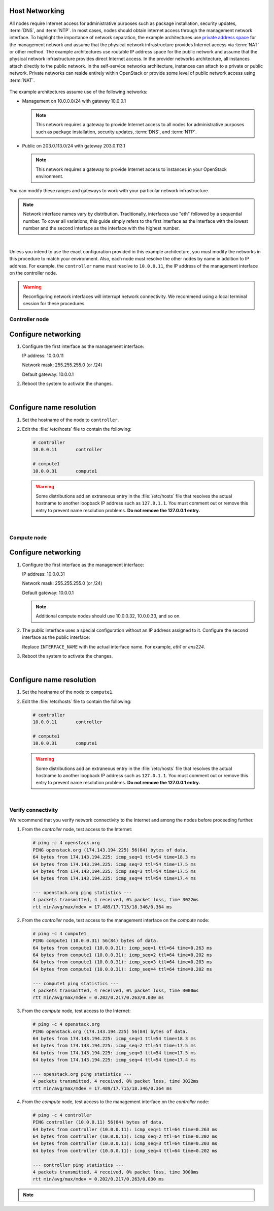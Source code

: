 Host Networking
~~~~~~~~~~~~~~~

.. only:: ubuntu

   After installing the operating system on each node for the architecture
   that you choose to deploy, you must configure the network interfaces. We
   recommend that you disable any automated network management tools and
   manually edit the appropriate configuration files for your distribution.
   For more information on how to configure networking on your
   distribution, see the `documentation <https://help.ubuntu.com/lts/serverguide/network-configuration.html>`__ .

.. only:: debian

   After installing the operating system on each node for the architecture
   that you choose to deploy, you must configure the network interfaces. We
   recommend that you disable any automated network management tools and
   manually edit the appropriate configuration files for your distribution.
   For more information on how to configure networking on your
   distribution, see the `documentation <https://wiki.debian.org/NetworkConfiguration>`__ .

.. only:: rdo

   After installing the operating system on each node for the architecture
   that you choose to deploy, you must configure the network interfaces. We
   recommend that you disable any automated network management tools and
   manually edit the appropriate configuration files for your distribution.
   For more information on how to configure networking on your
   distribution, see the `documentation <https://access.redhat.com/documentation/en-US/Red_Hat_Enterprise_Linux/7/html/Networking_Guide/sec-Using_the_Command_Line_Interface.html>`__ .

.. only:: obs

   After installing the operating system on each node for the architecture
   that you choose to deploy, you must configure the network interfaces. We
   recommend that you disable any automated network management tools and
   manually edit the appropriate configuration files for your distribution.
   For more information on how to configure networking on your
   distribution, see the `SLES 12 <https://www.suse.com/documentation/sles-12/book_sle_admin/data/sec_basicnet_manconf.html>`__ or `openSUSE <http://activedoc.opensuse.org/book/opensuse-reference/chapter-13-basic-networking>`__ documentation.

All nodes require Internet access for administrative purposes such as package
installation, security updates, :term:`DNS`, and :term:`NTP`. In most cases,
nodes should obtain internet access through the management network interface.
To highlight the importance of network separation, the example architectures
use `private address space <https://tools.ietf.org/html/rfc1918>`__ for the
management network and assume that the physical network infrastructure
provides Internet access via :term:`NAT` or other method. The example
architectures use routable IP address space for the public network and
assume that the physical network infrastructure provides direct Internet
access. In the provider networks architecture, all instances attach directly
to the public network. In the self-service networks architecture, instances
can attach to a private or public network. Private networks can reside
entirely within OpenStack or provide some level of public network access
using :term:`NAT`.

.. _figure-networklayout:

.. figure:: figures/networklayout.png
   :alt: Network layout

The example architectures assume use of the following networks:

- Management on 10.0.0.0/24 with gateway 10.0.0.1

  .. note::

     This network requires a gateway to provide Internet access to all
     nodes for administrative purposes such as package installation,
     security updates, :term:`DNS`, and :term:`NTP`.

- Public on 203.0.113.0/24 with gateway 203.0.113.1

  .. note::

     This network requires a gateway to provide Internet access to
     instances in your OpenStack environment.

You can modify these ranges and gateways to work with your particular
network infrastructure.

.. note::

   Network interface names vary by distribution. Traditionally,
   interfaces use "eth" followed by a sequential number. To cover all
   variations, this guide simply refers to the first interface as the
   interface with the lowest number and the second interface as the
   interface with the highest number.

|

Unless you intend to use the exact configuration provided in this
example architecture, you must modify the networks in this procedure to
match your environment. Also, each node must resolve the other nodes by
name in addition to IP address. For example, the ``controller`` name must
resolve to ``10.0.0.11``, the IP address of the management interface on
the controller node.

.. warning::

   Reconfiguring network interfaces will interrupt network
   connectivity. We recommend using a local terminal session for these
   procedures.

Controller node
---------------

Configure networking
~~~~~~~~~~~~~~~~~~~~

#. Configure the first interface as the management interface:

   IP address: 10.0.0.11

   Network mask: 255.255.255.0 (or /24)

   Default gateway: 10.0.0.1

#. Reboot the system to activate the changes.

|

Configure name resolution
~~~~~~~~~~~~~~~~~~~~~~~~~

#. Set the hostname of the node to ``controller``.

#. Edit the :file:`/etc/hosts` file to contain the following:

   .. code-block:: ini

      # controller
      10.0.0.11       controller

      # compute1
      10.0.0.31       compute1

   .. warning::

      Some distributions add an extraneous entry in the :file:`/etc/hosts`
      file that resolves the actual hostname to another loopback IP
      address such as ``127.0.1.1``. You must comment out or remove this
      entry to prevent name resolution problems. **Do not remove the
      127.0.0.1 entry.**

|

Compute node
------------

Configure networking
~~~~~~~~~~~~~~~~~~~~

#. Configure the first interface as the management interface:

   IP address: 10.0.0.31

   Network mask: 255.255.255.0 (or /24)

   Default gateway: 10.0.0.1

   .. note::

      Additional compute nodes should use 10.0.0.32, 10.0.0.33, and so on.

#. The public interface uses a special configuration without an IP
   address assigned to it. Configure the second interface as the public
   interface:

   Replace ``INTERFACE_NAME`` with the actual interface name. For example,
   *eth1* or *ens224*.

   .. only:: ubuntu or debian

      a. Edit the :file:`/etc/network/interfaces` file to contain the following:

         .. code-block:: ini

            # The public network interface
            auto INTERFACE_NAME
            iface  INTERFACE_NAME inet manual
            up ip link set dev $IFACE up
            down ip link set dev $IFACE down

   .. only:: rdo

      a. Edit the :file:`/etc/sysconfig/network-scripts/ifcfg-INTERFACE_NAME` file
         to contain the following:

         Do not change the ``HWADDR`` and ``UUID`` keys.

         .. code-block:: ini

            DEVICE=INTERFACE_NAME
            TYPE=Ethernet
            ONBOOT="yes"
            BOOTPROTO="none"

   .. only:: obs

      a. Edit the :file:`/etc/sysconfig/network/ifcfg-INTERFACE_NAME` file to
         contain the following:

         .. code-block:: ini

            STARTMODE='auto'
            BOOTPROTO='static'

#. Reboot the system to activate the changes.

|

Configure name resolution
~~~~~~~~~~~~~~~~~~~~~~~~~

#. Set the hostname of the node to ``compute1``.

#. Edit the :file:`/etc/hosts` file to contain the following:

   .. code-block:: ini

      # controller
      10.0.0.11       controller

      # compute1
      10.0.0.31       compute1

   .. warning::

      Some distributions add an extraneous entry in the :file:`/etc/hosts`
      file that resolves the actual hostname to another loopback IP
      address such as ``127.0.1.1``. You must comment out or remove this
      entry to prevent name resolution problems. **Do not remove the
      127.0.0.1 entry.**

|

Verify connectivity
-------------------

We recommend that you verify network connectivity to the Internet and
among the nodes before proceeding further.

#. From the *controller* node, test access to the Internet:

   .. code-block:: console

      # ping -c 4 openstack.org
      PING openstack.org (174.143.194.225) 56(84) bytes of data.
      64 bytes from 174.143.194.225: icmp_seq=1 ttl=54 time=18.3 ms
      64 bytes from 174.143.194.225: icmp_seq=2 ttl=54 time=17.5 ms
      64 bytes from 174.143.194.225: icmp_seq=3 ttl=54 time=17.5 ms
      64 bytes from 174.143.194.225: icmp_seq=4 ttl=54 time=17.4 ms

      --- openstack.org ping statistics ---
      4 packets transmitted, 4 received, 0% packet loss, time 3022ms
      rtt min/avg/max/mdev = 17.489/17.715/18.346/0.364 ms

#. From the *controller* node, test access to the management interface on the
   *compute* node:

   .. code-block:: console

      # ping -c 4 compute1
      PING compute1 (10.0.0.31) 56(84) bytes of data.
      64 bytes from compute1 (10.0.0.31): icmp_seq=1 ttl=64 time=0.263 ms
      64 bytes from compute1 (10.0.0.31): icmp_seq=2 ttl=64 time=0.202 ms
      64 bytes from compute1 (10.0.0.31): icmp_seq=3 ttl=64 time=0.203 ms
      64 bytes from compute1 (10.0.0.31): icmp_seq=4 ttl=64 time=0.202 ms

      --- compute1 ping statistics ---
      4 packets transmitted, 4 received, 0% packet loss, time 3000ms
      rtt min/avg/max/mdev = 0.202/0.217/0.263/0.030 ms

#. From the *compute* node, test access to the Internet:

   .. code-block:: console

      # ping -c 4 openstack.org
      PING openstack.org (174.143.194.225) 56(84) bytes of data.
      64 bytes from 174.143.194.225: icmp_seq=1 ttl=54 time=18.3 ms
      64 bytes from 174.143.194.225: icmp_seq=2 ttl=54 time=17.5 ms
      64 bytes from 174.143.194.225: icmp_seq=3 ttl=54 time=17.5 ms
      64 bytes from 174.143.194.225: icmp_seq=4 ttl=54 time=17.4 ms

      --- openstack.org ping statistics ---
      4 packets transmitted, 4 received, 0% packet loss, time 3022ms
      rtt min/avg/max/mdev = 17.489/17.715/18.346/0.364 ms

#. From the *compute* node, test access to the management interface on the
   *controller* node:

   .. code-block:: console

      # ping -c 4 controller
      PING controller (10.0.0.11) 56(84) bytes of data.
      64 bytes from controller (10.0.0.11): icmp_seq=1 ttl=64 time=0.263 ms
      64 bytes from controller (10.0.0.11): icmp_seq=2 ttl=64 time=0.202 ms
      64 bytes from controller (10.0.0.11): icmp_seq=3 ttl=64 time=0.203 ms
      64 bytes from controller (10.0.0.11): icmp_seq=4 ttl=64 time=0.202 ms

      --- controller ping statistics ---
      4 packets transmitted, 4 received, 0% packet loss, time 3000ms
      rtt min/avg/max/mdev = 0.202/0.217/0.263/0.030 ms

.. note::

   .. only:: rdo or obs

      Your distribution enables a restrictive :term:`firewall` by
      default. During the installation process, certain steps will
      fail unless you alter or disable the firewall. For more
      information about securing your environment, refer to the
      `OpenStack Security Guide <http://docs.openstack.org/sec/>`__.

   .. only:: ubuntu or debian

      Your distribution does not enable a restrictive :term:`firewall`
      by default. For more information about securing your environment,
      refer to the
      `OpenStack Security Guide <http://docs.openstack.org/sec/>`__.
